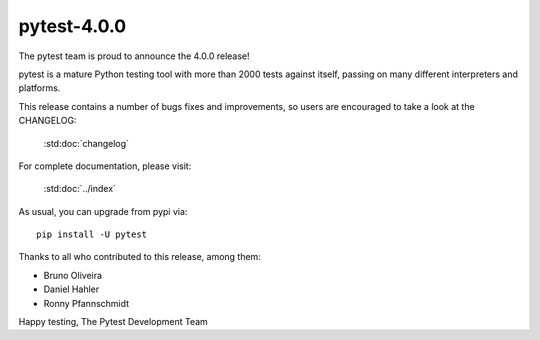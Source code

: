 pytest-4.0.0
=======================================

The pytest team is proud to announce the 4.0.0 release!

pytest is a mature Python testing tool with more than 2000 tests
against itself, passing on many different interpreters and platforms.

This release contains a number of bugs fixes and improvements, so users are encouraged
to take a look at the CHANGELOG:

    :std:doc:`changelog`

For complete documentation, please visit:

    :std:doc:`../index`

As usual, you can upgrade from pypi via::

    pip install -U pytest

Thanks to all who contributed to this release, among them:

* Bruno Oliveira
* Daniel Hahler
* Ronny Pfannschmidt


Happy testing,
The Pytest Development Team
